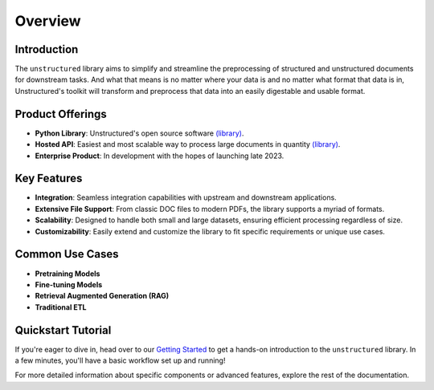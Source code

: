 Overview
---------

Introduction
^^^^^^^^^^^^^

The ``unstructured`` library aims to simplify and streamline the preprocessing of structured and unstructured documents for downstream tasks. And what that means is no matter where your data is
and no matter what format that data is in, Unstructured's toolkit will transform and preprocess that data into an easily digestable and usable format.

Product Offerings
^^^^^^^^^^^^^^^^^

- **Python Library**: Unstructured's open source software `(library) <https://github.com/Unstructured-IO/unstructured>`__.

- **Hosted API**: Easiest and most scalable way to process large documents in quantity `(library) <https://github.com/Unstructured-IO/unstructured-api>`__.

- **Enterprise Product**: In development with the hopes of launching late 2023.

Key Features
^^^^^^^^^^^^^

- **Integration**: Seamless integration capabilities with upstream and downstream applications.

- **Extensive File Support**: From classic DOC files to modern PDFs, the library supports a myriad of formats.
  
- **Scalability**: Designed to handle both small and large datasets, ensuring efficient processing regardless of size.
    
- **Customizability**: Easily extend and customize the library to fit specific requirements or unique use cases.

Common Use Cases
^^^^^^^^^^^^^^^^

- **Pretraining Models**
- **Fine-tuning Models**
- **Retrieval Augmented Generation (RAG)**
- **Traditional ETL**

Quickstart Tutorial
^^^^^^^^^^^^^^^^^^^^

If you're eager to dive in, head over to our `Getting Started <https://unstructured-io.github.io/unstructured/introduction/getting_started.html>`__ to get a hands-on introduction to the ``unstructured`` library. In a few minutes, you'll have a basic workflow set up and running!

For more detailed information about specific components or advanced features, explore the rest of the documentation.
